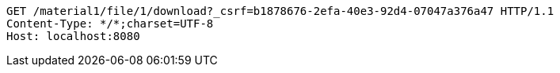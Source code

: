 [source,http,options="nowrap"]
----
GET /material1/file/1/download?_csrf=b1878676-2efa-40e3-92d4-07047a376a47 HTTP/1.1
Content-Type: */*;charset=UTF-8
Host: localhost:8080

----